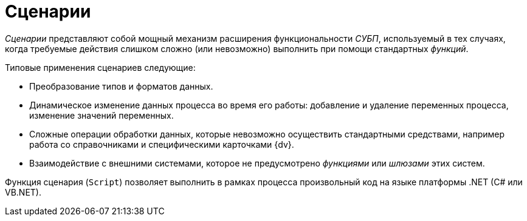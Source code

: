 = Сценарии

_Сценарии_ представляют собой мощный механизм расширения функциональности _СУБП_, используемый в тех случаях, когда требуемые действия слишком сложно (или невозможно) выполнить при помощи стандартных _функций_.

.Типовые применения сценариев следующие:
* Преобразование типов и форматов данных.
* Динамическое изменение данных процесса во время его работы: добавление и удаление переменных процесса, изменение значений переменных.
* Сложные операции обработки данных, которые невозможно осуществить стандартными средствами, например работа со справочниками и специфическими карточками {dv}.
* Взаимодействие с внешними системами, которое не предусмотрено _функциями_ или _шлюзами_ этих систем.

Функция сценария (`Script`) позволяет выполнить в рамках процесса произвольный код на языке платформы .NET (C# или VB.NET).

